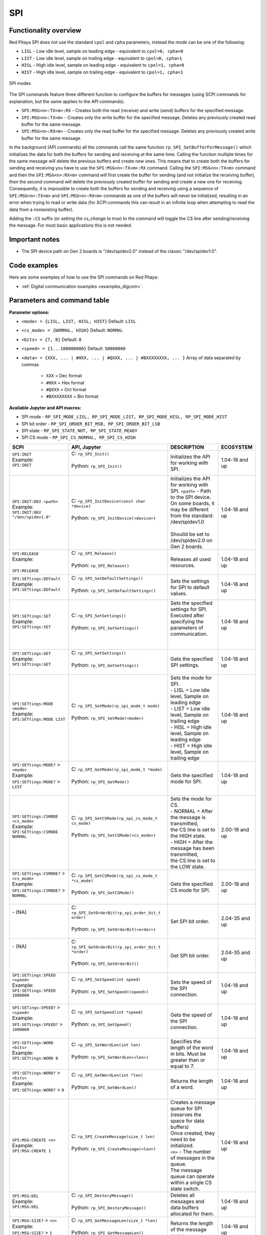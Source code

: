 
.. _commands_spi:

====
SPI
====

Functionality overview
------------------------

Red Pitaya SPI does not use the standard ``cpol`` and ``cpha`` parameters, instead the mode can be one of the following:

* ``LISL`` - Low idle level, sample on leading edge - equivalent to ``cpol=0, cpha=0``
* ``LIST`` - Low idle level, sample on trailing edge - equivalent to ``cpol=0, cpha=1``
* ``HISL`` - High idle level, sample on leading edge - equivalent to ``cpol=1, cpha=0``
* ``HIST`` - High idle level, sample on trailing edge - equivalent to ``cpol=1, cpha=1``

.. figure:: img/SPI_modes.png
    :align: center
    :width: 600px

    SPI modes


The SPI commands feature three different function to configure the buffers for messages (using SCPI commands for explanation, but the same applies to the API commands).

* ``SPI:MSG<n>:TX<m>:RX`` - Creates both the read (receive) and write (send) buffers for the specified message.
* ``SPI:MSG<n>:TX<m>`` - Creates only the write buffer for the specified message. Deletes any previously created read buffer for the same message.
* ``SPI:MSG<n>:RX<m>`` - Creates only the read buffer for the specified message. Deletes any previously created write buffer for the same message.

In the background (API commands) all the commands call the same function ``rp_SPI_SetBufferForMessage()`` which initializes the data for both the buffers for sending and receiving at the same time.
Calling the function multiple times for the same message will delete the previous buffers and create new ones. This means that to create both the buffers for sending and receiving you have to use the ``SPI:MSG<n>:TX<m>:RX`` command.
Calling the ``SPI:MSG<n>:TX<m>`` command and then the ``SPI:MSG<n>:RX<m>`` command will first create the buffer for sending (and not initialize the receiving buffer), then the second command will delete the previously created buffer for sending and create a new one for receiving.
Consequently, it is impossible to create both the buffers for sending and receiving using a sequence of ``SPI:MSG<n>:TX<m>`` and ``SPI:MSG<n>:RX<m>`` commands as one of the buffers will never be initialized, resulting in an error when trying to read or write data (for SCPI commands this can result in an infinite loop when attempting to read the data from a nonexisting buffer).

Adding the ``:CS`` suffix (or setting the *cs_change* to `true`) to the command will toggle the CS line after sending/receiving the message. For most basic applications this is not needed.




Important notes
----------------

* The SPI device path on Gen 2 boards is "/dev/spidev2.0" instead of the classic "/dev/spidev1.0".


Code examples
-----------------

Here are some examples of how to use the SPI commands on Red Pitaya:

* :ref:`Digital communication examples <examples_digcom>`.



Parameters and command table
-----------------------------

**Parameter options:**

- ``<mode> = {LISL, LIST, HISL, HIST}``  Default: ``LISL``
- ``<cs_mode> = {NORMAL, HIGH}``  Default: ``NORMAL``
- ``<bits> = {7, 8}``  Default: ``8``
- ``<speed> = {1...100000000}`` Default: ``50000000``
- ``<data> = {XXX, ... | #HXX, ... | #QXXX, ... | #BXXXXXXXX, ... }`` Array of data separated by commas

   - ``XXX`` = Dec format
   - ``#HXX`` = Hex format
   - ``#QXXX`` = Oct format
   - ``#BXXXXXXXX`` = Bin format

**Available Jupyter and API macros:**

- SPI mode - ``RP_SPI_MODE_LISL, RP_SPI_MODE_LIST, RP_SPI_MODE_HISL, RP_SPI_MODE_HIST``
- SPI bit order - ``RP_SPI_ORDER_BIT_MSB, RP_SPI_ORDER_BIT_LSB``
- SPI state - ``RP_SPI_STATE_NOT, RP_SPI_STATE_READY``
- SPI CS mode - ``RP_SPI_CS_NORMAL, RP_SPI_CS_HIGH``


.. tabularcolumns:: |p{50mm}|p{50mm}|p{60mm}|p{30mm}|

+--------------------------------------------+--------------------------------------------------------------------------------------------------------------------------+------------------------------------------------------------------------------------+--------------------+
| SCPI                                       | API, Jupyter                                                                                                             | DESCRIPTION                                                                        |  ECOSYSTEM         |
+============================================+==========================================================================================================================+====================================================================================+====================+
| | ``SPI:INIT``                             | | C: ``rp_SPI_Init()``                                                                                                   | Initializes the API for working with SPI.                                          | 1.04-18 and up     |
| | Example:                                 | |                                                                                                                        |                                                                                    |                    |
| | ``SPI:INIT``                             | | Python: ``rp_SPI_Init()``                                                                                              |                                                                                    |                    |
| |                                          | |                                                                                                                        |                                                                                    |                    |
+--------------------------------------------+--------------------------------------------------------------------------------------------------------------------------+------------------------------------------------------------------------------------+--------------------+
| | ``SPI:INIT:DEV <path>``                  | | C: ``rp_SPI_InitDevice(const char *device)``                                                                           | | Initializes the API for working with SPI. ``<path>`` - Path to the SPI device.   | 1.04-18 and up     |
| | Example:                                 | |                                                                                                                        | | On some boards, it may be different from the standard: /dev/spidev1.0            |                    |
| | ``SPI:INIT:DEV "/dev/spidev1.0"``        | | Python: ``rp_SPI_InitDevice(<device>)``                                                                                | |                                                                                  |                    |
| |                                          | |                                                                                                                        | | Shoulld be set to /dev/spidev2.0 on Gen 2 boards.                                |                    |
+--------------------------------------------+--------------------------------------------------------------------------------------------------------------------------+------------------------------------------------------------------------------------+--------------------+
| | ``SPI:RELEASE``                          | | C: ``rp_SPI_Release()``                                                                                                | Releases all used resources.                                                       | 1.04-18 and up     |
| | Example:                                 | |                                                                                                                        |                                                                                    |                    |
| |                                          | | Python: ``rp_SPI_Release()``                                                                                           |                                                                                    |                    |
| | ``SPI:RELEASE``                          | |                                                                                                                        |                                                                                    |                    |
+--------------------------------------------+--------------------------------------------------------------------------------------------------------------------------+------------------------------------------------------------------------------------+--------------------+
| | ``SPI:SETtings:DEFault``                 | | C: ``rp_SPI_SetDefaultSettings()``                                                                                     | Sets the settings for SPI to default values.                                       | 1.04-18 and up     |
| | Example:                                 | |                                                                                                                        |                                                                                    |                    |
| | ``SPI:SETtings:DEFault``                 | | Python: ``rp_SPI_SetDefaultSettings()``                                                                                |                                                                                    |                    |
| |                                          | |                                                                                                                        |                                                                                    |                    |
+--------------------------------------------+--------------------------------------------------------------------------------------------------------------------------+------------------------------------------------------------------------------------+--------------------+
| | ``SPI:SETtings:SET``                     | | C: ``rp_SPI_SetSettings()``                                                                                            | | Sets the specified settings for SPI.                                             | 1.04-18 and up     |
| | Example:                                 | |                                                                                                                        | | Executed after specifying the parameters of communication.                       |                    |
| | ``SPI:SETtings:SET``                     | | Python: ``rp_SPI_SetSettings()``                                                                                       | |                                                                                  |                    |
| |                                          | |                                                                                                                        | |                                                                                  |                    |
+--------------------------------------------+--------------------------------------------------------------------------------------------------------------------------+------------------------------------------------------------------------------------+--------------------+
| | ``SPI:SETtings:GET``                     | | C: ``rp_SPI_GetSettings()``                                                                                            | Gets the specified SPI settings.                                                   | 1.04-18 and up     |
| | Example:                                 | |                                                                                                                        |                                                                                    |                    |
| | ``SPI:SETtings:GET``                     | | Python: ``rp_SPI_GetSettings()``                                                                                       |                                                                                    |                    |
| |                                          | |                                                                                                                        |                                                                                    |                    |
+--------------------------------------------+--------------------------------------------------------------------------------------------------------------------------+------------------------------------------------------------------------------------+--------------------+
| | ``SPI:SETtings:MODE <mode>``             | | C: ``rp_SPI_SetMode(rp_spi_mode_t mode)``                                                                              | | Sets the mode for SPI.                                                           | 1.04-18 and up     |
| | Example:                                 | |                                                                                                                        | | - LISL = Low idle level, Sample on leading edge                                  |                    |
| | ``SPI:SETtings:MODE LIST``               | | Python: ``rp_SPI_SetMode(<mode>)``                                                                                     | | - LIST = Low idle level, Sample on trailing edge                                 |                    |
| |                                          | |                                                                                                                        | | - HISL = High idle level, Sample on leading edge                                 |                    |
| |                                          | |                                                                                                                        | | - HIST = High idle level, Sample on trailing edge                                |                    |
+--------------------------------------------+--------------------------------------------------------------------------------------------------------------------------+------------------------------------------------------------------------------------+--------------------+
| | ``SPI:SETtings:MODE?`` > ``<mode>``      | | C: ``rp_SPI_GetMode(rp_spi_mode_t *mode)``                                                                             | Gets the specified mode for SPI.                                                   | 1.04-18 and up     |
| | Example:                                 | |                                                                                                                        |                                                                                    |                    |
| | ``SPI:SETtings:MODE?`` > ``LIST``        | | Python: ``rp_SPI_GetMode()``                                                                                           |                                                                                    |                    |
| |                                          | |                                                                                                                        |                                                                                    |                    |
+--------------------------------------------+--------------------------------------------------------------------------------------------------------------------------+------------------------------------------------------------------------------------+--------------------+
| | ``SPI:SETtings:CSMODE <cs_mode>``        | | C: ``rp_SPI_SetCSMode(rp_spi_cs_mode_t cs_mode)``                                                                      | | Sets the mode for CS.                                                            | 2.00-18 and up     |
| | Example:                                 | |                                                                                                                        | | - NORMAL = After the message is transmitted,                                     |                    |
| | ``SPI:SETtings:CSMODE NORMAL``           | | Python: ``rp_SPI_SetCSMode(<cs_mode>)``                                                                                | | the CS line is set to the HIGH state.                                            |                    |
| |                                          | |                                                                                                                        | | - HIGH = After the message has been transmitted,                                 |                    |
| |                                          | |                                                                                                                        | | the CS line is set to the LOW state.                                             |                    |
+--------------------------------------------+--------------------------------------------------------------------------------------------------------------------------+------------------------------------------------------------------------------------+--------------------+
| | ``SPI:SETtings:CSMODE?`` > ``<cs_mode>`` | | C: ``rp_SPI_GetCSMode(rp_spi_cs_mode_t *cs_mode)``                                                                     | Gets the specified CS mode for SPI.                                                | 2.00-18 and up     |
| | Example:                                 | |                                                                                                                        |                                                                                    |                    |
| | ``SPI:SETtings:CSMODE?`` > ``NORMAL``    | | Python: ``rp_SPI_GetCSMode()``                                                                                         |                                                                                    |                    |
| |                                          | |                                                                                                                        |                                                                                    |                    |
+--------------------------------------------+--------------------------------------------------------------------------------------------------------------------------+------------------------------------------------------------------------------------+--------------------+
| | - (NA)                                   | | C: ``rp_SPI_SetOrderBit(rp_spi_order_bit_t order)``                                                                    | Set SPI bit order.                                                                 | 2.04-35 and up     |
| |                                          | |                                                                                                                        |                                                                                    |                    |
| |                                          | | Python: ``rp_SPI_SetOrderBit(<order>)``                                                                                |                                                                                    |                    |
| |                                          | |                                                                                                                        |                                                                                    |                    |
+--------------------------------------------+--------------------------------------------------------------------------------------------------------------------------+------------------------------------------------------------------------------------+--------------------+
| | - (NA)                                   | | C: ``rp_SPI_GetOrderBit(rp_spi_order_bit_t *order)``                                                                   | Get SPI bit order.                                                                 | 2.04-35 and up     |
| |                                          | |                                                                                                                        |                                                                                    |                    |
| |                                          | | Python: ``rp_SPI_GetOrderBit()``                                                                                       |                                                                                    |                    |
| |                                          | |                                                                                                                        |                                                                                    |                    |
+--------------------------------------------+--------------------------------------------------------------------------------------------------------------------------+------------------------------------------------------------------------------------+--------------------+
| | ``SPI:SETtings:SPEED <speed>``           | | C: ``rp_SPI_SetSpeed(int speed)``                                                                                      | Sets the speed of the SPI connection.                                              | 1.04-18 and up     |
| | Example:                                 | |                                                                                                                        |                                                                                    |                    |
| | ``SPI:SETtings:SPEED 1000000``           | | Python: ``rp_SPI_SetSpeed(<speed>)``                                                                                   |                                                                                    |                    |
| |                                          | |                                                                                                                        |                                                                                    |                    |
+--------------------------------------------+--------------------------------------------------------------------------------------------------------------------------+------------------------------------------------------------------------------------+--------------------+
| | ``SPI:SETings:SPEED?`` > ``<speed>``     | | C: ``rp_SPI_GetSpeed(int *speed)``                                                                                     | Gets the speed of the SPI connection.                                              | 1.04-18 and up     |
| | Example:                                 | |                                                                                                                        |                                                                                    |                    |
| | ``SPI:SETtings:SPEED?`` > ``1000000``    | | Python: ``rp_SPI_GetSpeed()``                                                                                          |                                                                                    |                    |
| |                                          | |                                                                                                                        |                                                                                    |                    |
+--------------------------------------------+--------------------------------------------------------------------------------------------------------------------------+------------------------------------------------------------------------------------+--------------------+
| | ``SPI:SETtings:WORD <bits>``             | | C: ``rp_SPI_SetWordLen(int len)``                                                                                      | Specifies the length of the word in bits. Must be greater than or equal to 7.      | 1.04-18 and up     |
| | Example:                                 | |                                                                                                                        |                                                                                    |                    |
| | ``SPI:SETtings:WORD 8``                  | | Python: ``rp_SPI_SetWordLen(<len>)``                                                                                   |                                                                                    |                    |
| |                                          | |                                                                                                                        |                                                                                    |                    |
+--------------------------------------------+--------------------------------------------------------------------------------------------------------------------------+------------------------------------------------------------------------------------+--------------------+
| | ``SPI:SETtings:WORD?`` > ``<bits>``      | | C: ``rp_SPI_GetWordLen(int *len)``                                                                                     | Returns the length of a word.                                                      | 1.04-18 and up     |
| | Example:                                 | |                                                                                                                        |                                                                                    |                    |
| | ``SPI:SETtings:WORD?`` > ``8``           | | Python: ``rp_SPI_GetWordLen()``                                                                                        |                                                                                    |                    |
| |                                          | |                                                                                                                        |                                                                                    |                    |
+--------------------------------------------+--------------------------------------------------------------------------------------------------------------------------+------------------------------------------------------------------------------------+--------------------+
| | ``SPI:MSG:CREATE <n>``                   | | C: ``rp_SPI_CreateMessage(size_t len)``                                                                                | | Creates a message queue for SPI (reserves the space for data buffers)            | 1.04-18 and up     |
| | Example:                                 | |                                                                                                                        | | Once created, they need to be initialized.                                       |                    |
| | ``SPI:MSG:CREATE 1``                     | | Python: ``rp_SPI_CreateMessage(<len>)``                                                                                | | ``<n>`` - The number of messages in the queue.                                   |                    |
|                                            | |                                                                                                                        | | The message queue can operate within a single CS state switch.                   |                    |
+--------------------------------------------+--------------------------------------------------------------------------------------------------------------------------+------------------------------------------------------------------------------------+--------------------+
| | ``SPI:MSG:DEL``                          | | C: ``rp_SPI_DestoryMessage()``                                                                                         | Deletes all messages and data buffers allocated for them.                          | 1.04-18 and up     |
| | Example:                                 | |                                                                                                                        |                                                                                    |                    |
| | ``SPI:MSG:DEL``                          | | Python: ``rp_SPI_DestoryMessage()``                                                                                    |                                                                                    |                    |
| |                                          | |                                                                                                                        |                                                                                    |                    |
+--------------------------------------------+--------------------------------------------------------------------------------------------------------------------------+------------------------------------------------------------------------------------+--------------------+
| | ``SPI:MSG:SIZE?`` > ``<n>``              | | C: ``rp_SPI_GetMessageLen(size_t *len)``                                                                               | Returns the length of the message queue.                                           | 1.04-18 and up     |
| | Example:                                 | |                                                                                                                        |                                                                                    |                    |
| | ``SPI:MSG:SIZE?`` > ``1``                | | Python: ``rp_SPI_GetMessageLen()``                                                                                     |                                                                                    |                    |
| |                                          | |                                                                                                                        |                                                                                    |                    |
+--------------------------------------------+--------------------------------------------------------------------------------------------------------------------------+------------------------------------------------------------------------------------+--------------------+
| | ``SPI:MSG<n>:TX<m> <data>``              | | C: ``rp_SPI_SetBufferForMessage(size_t msg,const uint8_t *tx_buffer,bool init_rx_buffer,size_t len, bool cs_change)``  | | Sets data for the write buffer for the specified message.                        | 1.04-18 and up     |
| | ``SPI:MSG<n>:TX<m>:CS <data>``           | |                                                                                                                        | | CS - Toggles CS state after sending/receiving this message.                      |                    |
| | Example:                                 | | Python: ``rp_SPI_SetBufferForMessage(<msg>, <tx_buffer>, <init_rx_buffer>, <len>, <cs_change>)``                       | | ``<n>`` - index of message 0 <= n < msg queue size.                              |                    |
| | ``SPI:MSG0:TX4 1,2,3,4``                 | |                                                                                                                        | | ``<m>`` - TX buffer length.                                                      |                    |
| | ``SPI:MSG1:TX3:CS 2,3,4``                | |                                                                                                                        | | Sends ``<m>`` 'bytes' from message ``<n>``. No data is received.                 |                    |
| |                                          | |                                                                                                                        | |                                                                                  |                    |
+--------------------------------------------+--------------------------------------------------------------------------------------------------------------------------+------------------------------------------------------------------------------------+--------------------+
| | ``SPI:MSG<n>:TX<m>:RX <data>``           | | C: ``rp_SPI_SetBufferForMessage(size_t msg,const uint8_t *tx_buffer,bool init_rx_buffer,size_t len, bool cs_change)``  | | Sets data for the read and write buffers for the specified message.              | 1.04-18 and up     |
| | ``SPI:MSG<n>:TX<m>:RX:CS <data>``        | |                                                                                                                        | | CS - Toggles CS state after sending/receiving this message.                      |                    |
| | Example:                                 | | Python: ``rp_SPI_SetBufferForMessage(<msg>, <tx_buffer>, <init_rx_buffer>, <len>, <cs_change>)``                       | | ``<n>`` - index of message 0 <= n < msg queue size.                              |                    |
| | ``SPI:MSG0:TX4:RX 1,2,3,4``              | |                                                                                                                        | | ``<m>`` - TX buffer length.                                                      |                    |
| | ``SPI:MSG1:TX3:RX:CS 2,3,4``             | |                                                                                                                        | | The read buffer is also created with the same length and initialized with zeros. |                    |
| |                                          | |                                                                                                                        | |                                                                                  |                    |
| |                                          | |                                                                                                                        | | Sends ``<m>`` 'bytes' from message ``<n>`` and receives the same amount of data  |                    |
| |                                          | |                                                                                                                        | |  from the dataline                                                               |                    |
+--------------------------------------------+--------------------------------------------------------------------------------------------------------------------------+------------------------------------------------------------------------------------+--------------------+
| | ``SPI:MSG<n>:RX<m>``                     | | C: ``rp_SPI_SetBufferForMessage(size_t msg,const uint8_t *tx_buffer,bool init_rx_buffer,size_t len, bool cs_change)``  | | Initializes a buffer for reading the specified message.                          | 1.04-18 and up     |
| | ``SPI:MSG<n>:RX<m>:CS``                  | |                                                                                                                        | | CS - Toggles CS state after receiving message.                                   |                    |
| | Example:                                 | | Python: ``rp_SPI_SetBufferForMessage(<msg>, <tx_buffer>, <init_rx_buffer>, <len>, <cs_change>)``                       | | ``<n>`` - index of message 0 <= n < msg queue size.                              |                    |
| | ``SPI:MSG0:RX4``                         | |                                                                                                                        | | ``<m>`` - RX buffer length.                                                      |                    |
| | ``SPI:MSG1:RX5:CS``                      | |                                                                                                                        | |                                                                                  |                    |
| |                                          | |                                                                                                                        | | Receives ``<m>`` 'bytes' into message ``<n>``. No data is transmitted.           |                    |
| |                                          | |                                                                                                                        | |                                                                                  |                    |
+--------------------------------------------+--------------------------------------------------------------------------------------------------------------------------+------------------------------------------------------------------------------------+--------------------+
| | ``SPI:MSG<n>:RX?`` > ``<data>``          | | C: ``rp_SPI_GetRxBuffer(size_t msg, const uint8_t **buffer, size_t *len)``                                             | Returns a read buffer for the specified message.                                   | 1.04-18 and up     |
| | Example:                                 | |                                                                                                                        |                                                                                    |                    |
| | ``SPI:MSG1:RX?`` > ``{2,4,5}``           | | Python: ``rp_SPI_GetRxBuffer(<msg>)``                                                                                  |                                                                                    |                    |
| |                                          | |                                                                                                                        |                                                                                    |                    |
+--------------------------------------------+--------------------------------------------------------------------------------------------------------------------------+------------------------------------------------------------------------------------+--------------------+
| | ``SPI:MSG<n>:TX?`` > ``<data>``          | | C: ``rp_SPI_GetTxBuffer(size_t msg, const uint8_t **buffer, size_t *len)``                                             | Returns the write buffer for the specified message.                                | 1.04-18 and up     |
| | Example:                                 | |                                                                                                                        |                                                                                    |                    |
| | ``SPI:MSG1:TX?`` > ``{2,4,5}``           | | Python: ``rp_SPI_GetTxBuffer(<msg>)``                                                                                  |                                                                                    |                    |
| |                                          | |                                                                                                                        |                                                                                    |                    |
+--------------------------------------------+--------------------------------------------------------------------------------------------------------------------------+------------------------------------------------------------------------------------+--------------------+
| | ``SPI:MSG<n>:CS?`` > ``ON|OFF``          | | C: ``rp_SPI_GetCSChangeState(size_t msg, bool *cs_change)``                                                            | Returns the setting for CS mode for the specified message.                         | 1.04-18 and up     |
| | Example:                                 | |                                                                                                                        |                                                                                    |                    |
| | ``SPI:MSG1:CS?`` > ``ON``                | | Python: ``rp_SPI_GetCSChangeState(<msg>)``                                                                             |                                                                                    |                    |
| |                                          | |                                                                                                                        |                                                                                    |                    |
+--------------------------------------------+--------------------------------------------------------------------------------------------------------------------------+------------------------------------------------------------------------------------+--------------------+
| | ``SPI:PASS``                             | | C: ``rp_SPI_ReadWrite()``                                                                                              | Sends the prepared messages to the SPI device.                                     | 1.04-18 and up     |
| | Example:                                 | |                                                                                                                        |                                                                                    |                    |
| | ``SPI:PASS``                             | | Python: ``rp_SPI_ReadWrite()``                                                                                         |                                                                                    |                    |
| |                                          | |                                                                                                                        |                                                                                    |                    |
+--------------------------------------------+--------------------------------------------------------------------------------------------------------------------------+------------------------------------------------------------------------------------+--------------------+
| | - (NA)                                   | | C: NA                                                                                                                  | Creates a buffer for sending and receiving data.                                   | 2.04-35 and up     |
| |                                          | |                                                                                                                        |                                                                                    |                    |
| |                                          | | Python: ``Buffer(<size>)``                                                                                             |                                                                                    |                    |
| |                                          | |                                                                                                                        |                                                                                    |                    |
+--------------------------------------------+--------------------------------------------------------------------------------------------------------------------------+------------------------------------------------------------------------------------+--------------------+



|

* :ref:`Back to top <commands_spi>`
* :ref:`Back to command list <command_list>`
